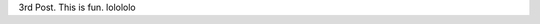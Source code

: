 .. title: 3rd Post
.. slug: 3rd-post
.. date: 2016-01-07 17:58:18 UTC-08:00
.. tags: 
.. category: 
.. link: 
.. description: 
.. type: text

3rd Post.  This is fun.  lolololo